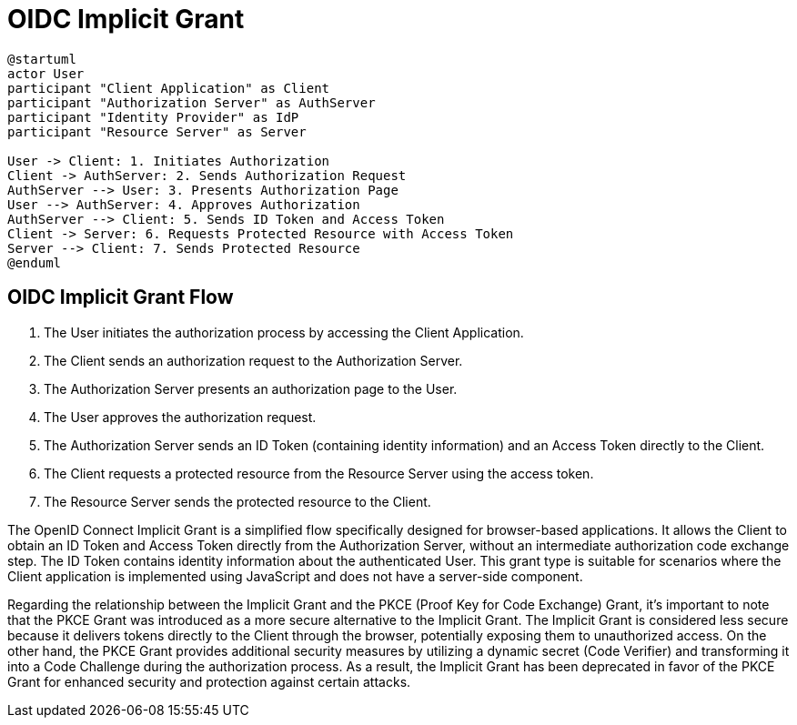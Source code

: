 = OIDC Implicit Grant

[plantuml, openid_connect_implicit_grant]
----
@startuml
actor User
participant "Client Application" as Client
participant "Authorization Server" as AuthServer
participant "Identity Provider" as IdP
participant "Resource Server" as Server

User -> Client: 1. Initiates Authorization
Client -> AuthServer: 2. Sends Authorization Request
AuthServer --> User: 3. Presents Authorization Page
User --> AuthServer: 4. Approves Authorization
AuthServer --> Client: 5. Sends ID Token and Access Token
Client -> Server: 6. Requests Protected Resource with Access Token
Server --> Client: 7. Sends Protected Resource
@enduml
----

== OIDC Implicit Grant Flow

1. The User initiates the authorization process by accessing the Client Application.
2. The Client sends an authorization request to the Authorization Server.
3. The Authorization Server presents an authorization page to the User.
4. The User approves the authorization request.
5. The Authorization Server sends an ID Token (containing identity information) and an Access Token directly to the Client.
6. The Client requests a protected resource from the Resource Server using the access token.
7. The Resource Server sends the protected resource to the Client.

The OpenID Connect Implicit Grant is a simplified flow specifically designed for browser-based applications. It allows the Client to obtain an ID Token and Access Token directly from the Authorization Server, without an intermediate authorization code exchange step. The ID Token contains identity information about the authenticated User. This grant type is suitable for scenarios where the Client application is implemented using JavaScript and does not have a server-side component.

Regarding the relationship between the Implicit Grant and the PKCE (Proof Key for Code Exchange) Grant, it's important to note that the PKCE Grant was introduced as a more secure alternative to the Implicit Grant. The Implicit Grant is considered less secure because it delivers tokens directly to the Client through the browser, potentially exposing them to unauthorized access. On the other hand, the PKCE Grant provides additional security measures by utilizing a dynamic secret (Code Verifier) and transforming it into a Code Challenge during the authorization process. As a result, the Implicit Grant has been deprecated in favor of the PKCE Grant for enhanced security and protection against certain attacks.
